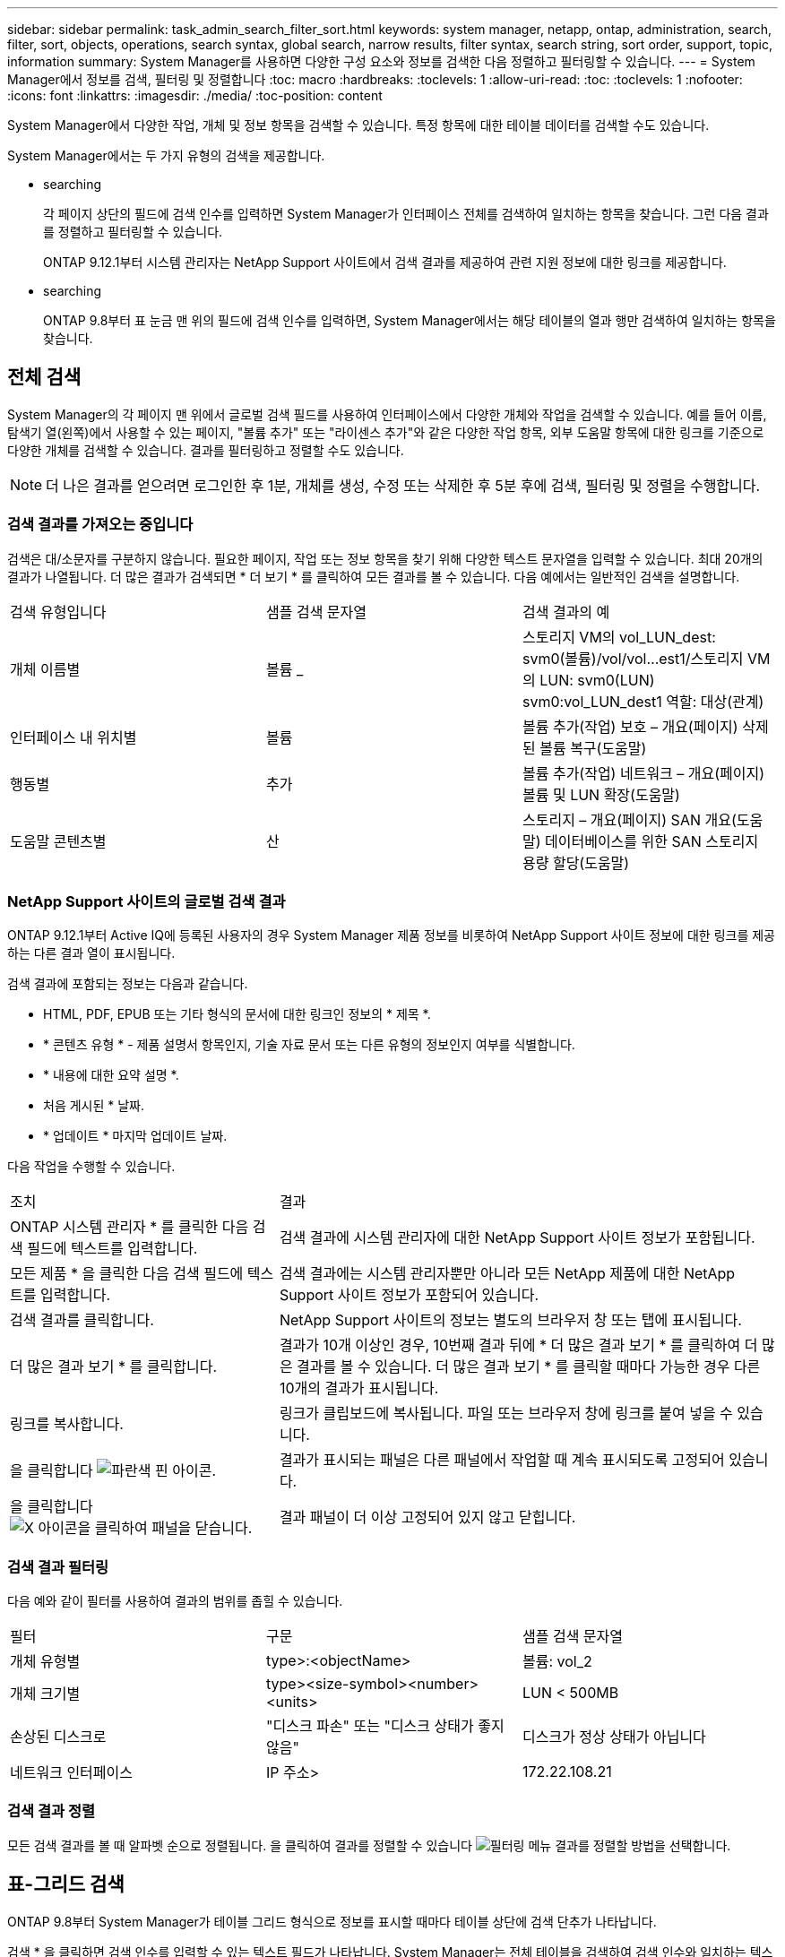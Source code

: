 ---
sidebar: sidebar 
permalink: task_admin_search_filter_sort.html 
keywords: system manager, netapp, ontap, administration, search, filter, sort, objects, operations, search syntax, global search, narrow results, filter syntax, search string, sort order, support, topic, information 
summary: System Manager를 사용하면 다양한 구성 요소와 정보를 검색한 다음 정렬하고 필터링할 수 있습니다. 
---
= System Manager에서 정보를 검색, 필터링 및 정렬합니다
:toc: macro
:hardbreaks:
:toclevels: 1
:allow-uri-read: 
:toc: 
:toclevels: 1
:nofooter: 
:icons: font
:linkattrs: 
:imagesdir: ./media/
:toc-position: content


[role="lead"]
System Manager에서 다양한 작업, 개체 및 정보 항목을 검색할 수 있습니다. 특정 항목에 대한 테이블 데이터를 검색할 수도 있습니다.

System Manager에서는 두 가지 유형의 검색을 제공합니다.

*  searching
+
각 페이지 상단의 필드에 검색 인수를 입력하면 System Manager가 인터페이스 전체를 검색하여 일치하는 항목을 찾습니다. 그런 다음 결과를 정렬하고 필터링할 수 있습니다.

+
ONTAP 9.12.1부터 시스템 관리자는 NetApp Support 사이트에서 검색 결과를 제공하여 관련 지원 정보에 대한 링크를 제공합니다.

*  searching
+
ONTAP 9.8부터 표 눈금 맨 위의 필드에 검색 인수를 입력하면, System Manager에서는 해당 테이블의 열과 행만 검색하여 일치하는 항목을 찾습니다.





== 전체 검색

System Manager의 각 페이지 맨 위에서 글로벌 검색 필드를 사용하여 인터페이스에서 다양한 개체와 작업을 검색할 수 있습니다. 예를 들어 이름, 탐색기 열(왼쪽)에서 사용할 수 있는 페이지, "볼륨 추가" 또는 "라이센스 추가"와 같은 다양한 작업 항목, 외부 도움말 항목에 대한 링크를 기준으로 다양한 개체를 검색할 수 있습니다. 결과를 필터링하고 정렬할 수도 있습니다.


NOTE: 더 나은 결과를 얻으려면 로그인한 후 1분, 개체를 생성, 수정 또는 삭제한 후 5분 후에 검색, 필터링 및 정렬을 수행합니다.



=== 검색 결과를 가져오는 중입니다

검색은 대/소문자를 구분하지 않습니다. 필요한 페이지, 작업 또는 정보 항목을 찾기 위해 다양한 텍스트 문자열을 입력할 수 있습니다. 최대 20개의 결과가 나열됩니다. 더 많은 결과가 검색되면 * 더 보기 * 를 클릭하여 모든 결과를 볼 수 있습니다. 다음 예에서는 일반적인 검색을 설명합니다.

|===


| 검색 유형입니다 | 샘플 검색 문자열 | 검색 결과의 예 


| 개체 이름별 | 볼륨 _ | 스토리지 VM의 vol_LUN_dest: svm0(볼륨)/vol/vol...est1/스토리지 VM의 LUN: svm0(LUN) svm0:vol_LUN_dest1 역할: 대상(관계) 


| 인터페이스 내 위치별 | 볼륨 | 볼륨 추가(작업) 보호 – 개요(페이지) 삭제된 볼륨 복구(도움말) 


| 행동별 | 추가 | 볼륨 추가(작업) 네트워크 – 개요(페이지) 볼륨 및 LUN 확장(도움말) 


| 도움말 콘텐츠별 | 산 | 스토리지 – 개요(페이지) SAN 개요(도움말) 데이터베이스를 위한 SAN 스토리지 용량 할당(도움말) 
|===


=== NetApp Support 사이트의 글로벌 검색 결과

ONTAP 9.12.1부터 Active IQ에 등록된 사용자의 경우 System Manager 제품 정보를 비롯하여 NetApp Support 사이트 정보에 대한 링크를 제공하는 다른 결과 열이 표시됩니다.

검색 결과에 포함되는 정보는 다음과 같습니다.

* HTML, PDF, EPUB 또는 기타 형식의 문서에 대한 링크인 정보의 * 제목 *.
* * 콘텐츠 유형 * - 제품 설명서 항목인지, 기술 자료 문서 또는 다른 유형의 정보인지 여부를 식별합니다.
* * 내용에 대한 요약 설명 *.
* 처음 게시된 * 날짜.
* * 업데이트 * 마지막 업데이트 날짜.


다음 작업을 수행할 수 있습니다.

[cols="35,65"]
|===


| 조치 | 결과 


 a| 
ONTAP 시스템 관리자 * 를 클릭한 다음 검색 필드에 텍스트를 입력합니다.
 a| 
검색 결과에 시스템 관리자에 대한 NetApp Support 사이트 정보가 포함됩니다.



 a| 
모든 제품 * 을 클릭한 다음 검색 필드에 텍스트를 입력합니다.
 a| 
검색 결과에는 시스템 관리자뿐만 아니라 모든 NetApp 제품에 대한 NetApp Support 사이트 정보가 포함되어 있습니다.



 a| 
검색 결과를 클릭합니다.
 a| 
NetApp Support 사이트의 정보는 별도의 브라우저 창 또는 탭에 표시됩니다.



 a| 
더 많은 결과 보기 * 를 클릭합니다.
 a| 
결과가 10개 이상인 경우, 10번째 결과 뒤에 * 더 많은 결과 보기 * 를 클릭하여 더 많은 결과를 볼 수 있습니다. 더 많은 결과 보기 * 를 클릭할 때마다 가능한 경우 다른 10개의 결과가 표시됩니다.



 a| 
링크를 복사합니다.
 a| 
링크가 클립보드에 복사됩니다. 파일 또는 브라우저 창에 링크를 붙여 넣을 수 있습니다.



 a| 
을 클릭합니다 image:icon-pin-blue.png["파란색 핀 아이콘"].
 a| 
결과가 표시되는 패널은 다른 패널에서 작업할 때 계속 표시되도록 고정되어 있습니다.



 a| 
을 클릭합니다 image:icon-x-close.png["X 아이콘을 클릭하여 패널을 닫습니다"].
 a| 
결과 패널이 더 이상 고정되어 있지 않고 닫힙니다.

|===


=== 검색 결과 필터링

다음 예와 같이 필터를 사용하여 결과의 범위를 좁힐 수 있습니다.

|===


| 필터 | 구문 | 샘플 검색 문자열 


| 개체 유형별 | type>:<objectName> | 볼륨: vol_2 


| 개체 크기별 | type><size-symbol><number><units> | LUN < 500MB 


| 손상된 디스크로 | "디스크 파손" 또는 "디스크 상태가 좋지 않음" | 디스크가 정상 상태가 아닙니다 


| 네트워크 인터페이스 | IP 주소> | 172.22.108.21 
|===


=== 검색 결과 정렬

모든 검색 결과를 볼 때 알파벳 순으로 정렬됩니다. 을 클릭하여 결과를 정렬할 수 있습니다 image:icon_filter.png["필터링 메뉴"] 결과를 정렬할 방법을 선택합니다.



== 표-그리드 검색

ONTAP 9.8부터 System Manager가 테이블 그리드 형식으로 정보를 표시할 때마다 테이블 상단에 검색 단추가 나타납니다.

검색 * 을 클릭하면 검색 인수를 입력할 수 있는 텍스트 필드가 나타납니다. System Manager는 전체 테이블을 검색하여 검색 인수와 일치하는 텍스트를 포함하는 행만 표시합니다.

별표(*)를 문자 대신 "와일드카드" 문자로 사용할 수 있습니다. 예를 들어, 'vol *'을 검색하면 다음 항목이 포함된 행이 제공됩니다.

* Vol_122_D9
* vol_LUN_dest1
* vol2866
* 볼륨1
* Volum_dest_765
* 볼륨
* VOLUME_new4
* 볼륨 9987

